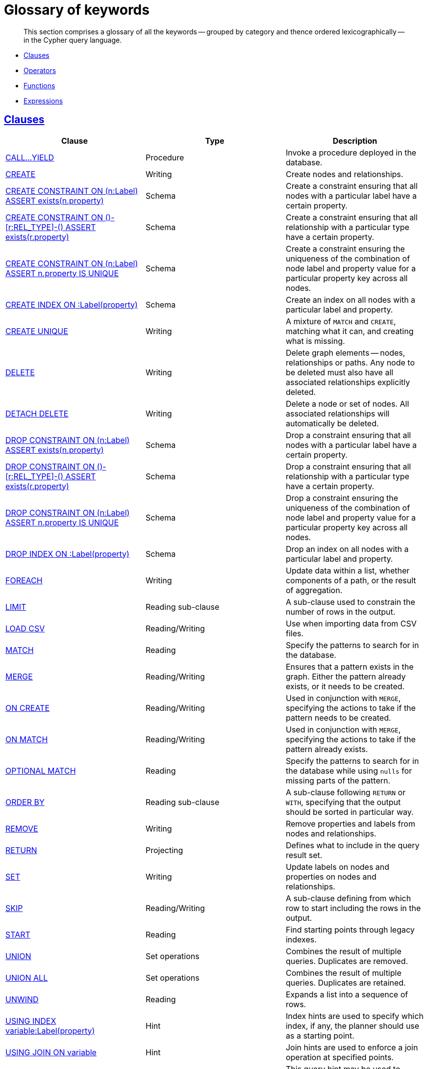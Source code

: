 [[cypher-glossary]]
= Glossary of keywords

[abstract]
--
This section comprises a glossary of all the keywords -- grouped by category and thence ordered lexicographically -- in the Cypher query language.
--

* <<glossary-clauses,Clauses>>
* <<glossary-operators,Operators>>
* <<glossary-functions,Functions>>
* <<glossary-expressions,Expressions>>


[[glossary-clauses]]
== <<query-clause,Clauses>>

[options="header"]
|===
|Clause                                     | Type      |   Description
|<<query-call,CALL...YIELD>>                        | Procedure   | Invoke a procedure deployed in the database.
|<<query-create,CREATE>>                    | Writing     |  Create nodes and relationships.
|<<constraints-create-node-property-existence-constraint,CREATE CONSTRAINT ON (n:Label) ASSERT exists(n.property)>>  | Schema   | Create a constraint ensuring that all nodes with a particular label have a certain property.
|<<constraints-create-relationship-property-existence-constraint,CREATE CONSTRAINT ON ()-[r:REL_TYPE]-() ASSERT exists(r.property)>>  | Schema   | Create a constraint ensuring that all relationship with a particular type have a certain property.
|<<constraints-create-uniqueness-constraint,CREATE CONSTRAINT ON (n:Label) ASSERT n.property IS UNIQUE>>  |  Schema | Create a constraint ensuring the uniqueness of the combination of node label and property value for a particular property key across all nodes.
|<<schema-index-create-an-index,CREATE INDEX ON :Label(property)>>  | Schema  | Create an index on all nodes with a particular label and property.
|<<query-create-unique,CREATE UNIQUE>>      | Writing     |  A mixture of `MATCH` and `CREATE`, matching what it can, and creating what is missing.
|<<query-delete,DELETE>>                    | Writing     |  Delete graph elements — nodes, relationships or paths. Any node to be deleted must also have all associated relationships explicitly deleted.
|<<query-delete,DETACH DELETE>>             | Writing     |  Delete a node or set of nodes. All associated relationships will automatically be deleted.
|<<constraints-drop-node-property-existence-constraint,DROP CONSTRAINT ON (n:Label) ASSERT exists(n.property)>>      | Schema   | Drop a constraint ensuring that all nodes with a particular label have a certain property.
|<<constraints-drop-relationship-property-existence-constraint,DROP CONSTRAINT ON ()-[r:REL_TYPE]-() ASSERT exists(r.property)>>      | Schema   | Drop a constraint ensuring that all relationship with a particular type have a certain property.
|<<constraints-drop-uniqueness-constraint,DROP CONSTRAINT ON (n:Label) ASSERT n.property IS UNIQUE>>       | Schema | Drop a constraint ensuring the uniqueness of the combination of node label and property value for a particular property key across all nodes.
|<<schema-index-drop-an-index,DROP INDEX ON :Label(property)>>       | Schema | Drop an index on all nodes with a particular label and property.
|<<query-foreach,FOREACH>>                  | Writing     |  Update data within a list, whether components of a path, or the result of aggregation.
|<<query-limit,LIMIT>>                          | Reading sub-clause | A sub-clause used to constrain the number of rows in the output.
|<<query-load-csv,LOAD CSV>>                | Reading/Writing     |  Use when importing data from CSV files.
|<<query-match,MATCH>>                      | Reading      |  Specify the patterns to search for in the database.
|<<query-merge,MERGE>>                      | Reading/Writing     |  Ensures that a pattern exists in the graph. Either the pattern already exists, or it needs to be created.
|<<query-merge-on-create-on-match,ON CREATE>>   | Reading/Writing | Used in conjunction with `MERGE`, specifying the actions to take if the pattern needs to be created.
|<<query-merge-on-create-on-match,ON MATCH>>    | Reading/Writing | Used in conjunction with `MERGE`, specifying the actions to take if the pattern already exists.
|<<query-optional-match,OPTIONAL MATCH>>    | Reading      |  Specify the patterns to search for in the database while using `nulls` for missing parts of the pattern.
|<<query-order,ORDER BY>>                       | Reading sub-clause | A sub-clause following `RETURN` or `WITH`, specifying that the output should be sorted in particular way.
|<<query-remove,REMOVE>>                    | Writing     |  Remove properties and labels from nodes and relationships.
|<<query-return,RETURN>>                    | Projecting   |  Defines what to include in the query result set.
|<<query-set,SET>>                          | Writing     |  Update labels on nodes and properties on nodes and relationships.
|<<query-skip,SKIP>>                            | Reading/Writing | A sub-clause defining from which row to start including the rows in the output.
|<<query-start,START>>                      | Reading      |  Find starting points through legacy indexes.
|<<query-union,UNION>>                      | Set operations   |  Combines the result of multiple queries. Duplicates are removed.
|<<query-union,UNION ALL>>                      | Set operations   |  Combines the result of multiple queries. Duplicates are retained.
|<<query-unwind,UNWIND>>                    | Reading   |  Expands a list into a sequence of rows.
|<<query-using-index-hint,USING INDEX variable:Label(property)>>  | Hint | Index hints are used to specify which index, if any, the planner should use as a starting point.
|<<query-using-join-hint,USING JOIN ON variable>>                 | Hint | Join hints are used to enforce a join operation at specified points.
|<<query-using-periodic-commit-hint,USING PERIODIC COMMIT>>       | Hint | This query hint may be used to prevent an out-of-memory error from occurring when importing large amounts of data using `LOAD CSV`.
|<<query-using-scan-hint,USING SCAN variable:Label>>              | Hint | Scan hints are used to force the planner to do a label scan (followed by a filtering operation) instead of using an index.
|<<query-with,WITH>>                        | Projecting   |  Allows query parts to be chained together, piping the results from one to be used as starting points or criteria in the next.
|<<query-where,WHERE>>                          | Reading sub-clause | A sub-clause used to add constraints to the patterns in a `MATCH` or `OPTIONAL MATCH` clause, or to filter the results of a `WITH` clause.
|===


[[glossary-operators]]
== <<query-operators,Operators>>

[options="header"]
|===
|Operator                                                   | Type          | Description
| <<query-operators-mathematical,%>>                      | Mathematical  | Modulo division
| <<query-operators-mathematical,*>>                      | Mathematical  | Multiplication
| <<query-operators-mathematical,+>>                      | Mathematical  | Addition
| <<query-operators-string,+>>                            | String        | Concatenation
| <<query-operators-list,+>>                              | List          | Concatenation
| <<query-operators-mathematical,\->>                      | Mathematical  | Subtraction or unary minus
| <<query-operators-general,.>>                             | General      | Property access
| <<query-operators-mathematical,/>>                      | Mathematical  | Division
| <<query-operators-comparison,<>>                        | Comparison    | Less than
| <<query-operators-comparison,\<\=>>                       | Comparison    | Less than or equal to
| <<query-operators-comparison,<> >>                       | Comparison    | Inequality
| <<query-operators-comparison,\=>>                        | Comparison    | Equality
| <<query-operators-string,=~>>                           | String        | Regular expression match
| <<query-operators-comparison,> >>                        | Comparison    | Greater than
| <<query-operators-comparison,>\=>>                       | Comparison    | Greater than or equal to
| <<query-operators-boolean,AND>>                         | Boolean       | Conjunction
| <<query-operator-comparison-string-specific,CONTAINS>>  | String comparison | Case-sensitive inclusion search
| <<query-operators-general,DISTINCT>>           | General           | Duplicate removal
| <<query-operator-comparison-string-specific,ENDS WITH>> | String comparison | Case-sensitive suffix search
| <<query-operators-list,IN>>                             | List          | List element existence check
| <<query-operators-comparison,IS NOT NULL>>              | Comparison    | Non-`null` check
| <<query-operators-comparison,IS NULL>>                  | Comparison    | `null` check
| <<query-operators-boolean,NOT>>                         | Boolean       | Negation
| <<query-operators-boolean,OR>>                          | Boolean       | Disjunction
| <<query-operator-comparison-string-specific,STARTS WITH>>   | String comparison | Case-sensitive prefix search
| <<query-operators-boolean,XOR>>                         | Boolean     | Exclusive disjunction
| <<query-operators-general,[]>>                            | General        | Dynamic property access
| <<query-operators-list,[]>>                            | List        | Accessing element(s) in a list
| <<query-operators-mathematical,^>>                      | Mathematical  | Exponentiation
|===


[[glossary-functions]]
== <<query-function,Functions>>

[options="header"]
|===
|Function                                       | Type              | Description
|<<functions-abs, abs()>>                       |  Numeric          | Returns the absolute value of a number.
|<<functions-acos, acos()>>                     | Trigonometric     | Returns the arccosine of the expression.
|<<functions-all,all()>>                        | Predicate         | Tests whether a predicate holds for all elements in the list.
|<<functions-any,any()>>                        | Predicate         | Tests whether a predicate holds for at least one element in the list.
|<<functions-asin, asin()>>                     | Trigonometric     | Returns the arcsine of the expression.
|<<functions-atan, atan()>>                     | Trigonometric     | Returns the arctangent of the expression.
|<<functions-atan2, atan2()>>                   | Trigonometric     | Returns the arctangent2 of a set of coordinates.
|<<functions-avg,avg()>>                        | Aggregating       | Returns the average of a numeric column.
|<<functions-ceil, ceil()>>                     | Numeric           | Returns the smallest integer greater than or equal to the argument.
|<<functions-coalesce,coalesce()>>              | Scalar            | Returns the first non-`null` value in the list of expressions passed to it.
|<<functions-collect,collect()>>                | Aggregating       | Returns a list containing all collected values.
|<<functions-cos, cos()>>                       | Trigonometric     | Returns the cosine of the expression.
|<<functions-cot, cot()>>                       | Trigonometric     | Returns the cotangent of the expression.
|<<functions-count,count()>>                    | Aggregating       | Returns the number of rows.
|<<functions-degrees, degrees()>>               | Trigonometric     | Converts radians to degrees.
|<<functions-distance,distance()>>              | Spatial           | Returns a floating point number representing the geodesic distance between any two given points.
|<<functions-e, e()>>                           | Logarithmic       | Returns the base of the natural logarithm, `e`.
|<<functions-endnode,endNode()>>                | Scalar            | Returns the last node of a relationship.
|<<functions-exists,exists()>>                  | Predicate         | Returns true if a match for the pattern exists in the graph, or the property exists in the node, relationship or map.
|<<functions-exp, exp()>>                       | Logarithmic       | Returns `e^n`, where `e` is the base of the natural logarithm, and `n` is the value of the argument expression.
|<<functions-extract,extract()>>                | List              | Returns a single property, or the value of a function from a list of nodes or relationships.
|<<functions-filter,filter()>>                  | List              | Returns all the elements in a list complying with a predicate.
|<<functions-floor, floor()>>                   | Numeric           | Returns the greatest integer less than or equal to the expression.
|<<functions-haversin, haversin()>>             | Trigonometric     | Returns half the versine of the expression.
|<<functions-head,head()>>                      | Scalar            | Returns the first element in a list.
|<<functions-id,id()>>                          | Scalar            | Returns the id of the relationship or node.
|<<functions-keys,keys()>>                      | List              | Returns a list of string representations for the property names of a node, relationship, or map.
|<<functions-labels,labels()>>                  | List              | Returns a list of string representations for the labels attached to a node.
|<<functions-last,last()>>                      | Scalar            | Returns the last element in a list.
|<<functions-left,left()>>                      | String            | Returns a string containing the left n characters of the original string.
|<<functions-length,length()>>                  | Scalar            | Returns the length of a path.
|<<functions-log, log()>>                       | Logarithmic       | Returns the natural logarithm of the expression.
|<<functions-log10, log10()>>                   | Logarithmic       | Returns the common logarithm (base 10) of the expression.
|<<functions-ltrim,lTrim()>>                    | String            | Returns the original string with whitespace removed from the left side.
|<<functions-max,max()>>                        | Aggregating       | Returns the highest value in a numeric column.
|<<functions-min,min()>>                        | Aggregating       | Returns the lowest value in a numeric column.
|<<functions-nodes,nodes()>>                    | List              | Returns all nodes in a path.
|<<functions-none,none()>>                      | Predicate         | Returns true if the predicate holds for no element in the list.
|<<functions-percentilecont,percentileCont()>>  | Aggregating       | Returns the percentile of a given value over a group using linear interpolation.
|<<functions-percentiledisc,percentileDisc()>>  | Aggregating       | Returns the nearest value to a given percentile over a group using a rounding method.
|<<functions-pi, pi()>>                         | Trigonometric     | Returns the mathematical constant _pi_.
|<<functions-point,point()>>                    | Spatial           | Returns a point object, given two coordinate values.
|<<functions-properties,properties()>>          | Scalar            | If the argument is a node or a relationship, the returned map is a map of its properties.
|<<functions-radians, radians()>>               | Trigonometric     | Converts degrees to radians.
|<<functions-rand, rand()>>                     | Numeric           | Returns a random number in the range from 0 (inclusive) to 1 (exclusive), `[0, 1)`.
|<<functions-range,range()>>                    | List              | Returns numerical values in a range.
|<<functions-reduce,reduce()>>                  | List              | Runs an expression against individual elements of a list, storing the result of the expression in an accumulator.
|<<functions-relationships,relationships()>>    | List              | Returns all relationships in a path.
|<<functions-replace,replace()>>                | String            | Returns a string with the search string replaced by the replace string, replacing all occurrences.
|<<functions-reverse,reverse()>>                | String            | Returns the original string reversed.
|<<functions-right,right()>>                    | String            | Returns a string containing the right n characters of the original string.
|<<functions-round, round()>>                   | Numeric           | Returns the numerical expression, rounded to the nearest integer.
|<<functions-rtrim,rTrim()>>                    | String            | Returns the original string with whitespace removed from the right side.
|<<functions-sign, sign()>>                     | Numeric           | Returns the signum of a number -- zero if the expression is zero, `-1` for any negative number, and `1` for any positive number.
|<<functions-sin, sin()>>                       | Trigonometric     | Returns the sine of the expression.
|<<functions-single,single()>>                  | Predicate         | Returns true if the predicate holds for exactly one of the elements in the list.
|<<functions-size,size()>>                      | Scalar            | Returns the number of items in a list.
|<<functions-size-of-pattern-expression,Size of pattern expression>>  | Scalar   | Returns the number of sub-graphs matching the pattern expression.
|<<functions-size-of-string,Size of string>>  | Scalar          | Returns the size of a string.
|<<functions-split,split()>>                    | String            | Returns the sequence of strings which are delimited by split patterns.
|<<functions-sqrt, sqrt()>>                     | Logarithmic       | Returns the square root of a number.
|<<functions-startnode,startNode()>>            | Scalar            | Returns the first node of a relationship.
|<<functions-stdev,stDev()>>                    | Aggregating       | Returns the standard deviation for a given value over a group for a sample of a population.
|<<functions-stdevp,stDevP()>>                  | Aggregating       | Returns the standard deviation for a given value over a group for an entire population.
|<<functions-substring,substring()>>            | String            | Returns a substring of the original, with a 0-based index start and length.
|<<functions-sum,sum()>>                        | Aggregating       | Returns the sum of a numeric column.
|<<functions-tail,tail()>>                      | List              | Returns all but the first element in a list.
|<<functions-tan, tan()>>                       | Trigonometric     | Returns the tangent of the expression.
|<<functions-timestamp,timestamp()>>            | Scalar            | Returns the difference, measured in milliseconds, between the current time and midnight, January 1, 1970 UTC.
|<<functions-toint,toInt()>>                    | Scalar            | Converts the argument to an integer and returns the result.
|<<functions-tofloat,toFloat()>>                | Scalar            | Converts the argument to a float and returns the result.
|<<functions-tolower,toLower()>>                    | String            | Returns the original string in lowercase.
|<<functions-tostring,toString()>>              | String            | Converts the argument to a string.
|<<functions-toupper,toUpper()>>                    | String            | Returns the original string in uppercase.
|<<functions-trim,trim()>>                      | String            | Returns the original string with whitespace removed from both sides.
|<<functions-type,type()>>                      | Scalar            | Returns a string representation of the relationship type.
|===


[[glossary-expressions]]
== Expressions

[options="header"]
|===
|Name           | Description
| <<query-syntax-case,CASE Expression>>  | A generic conditional expression, similar to if/else statements available in other languages.
|===